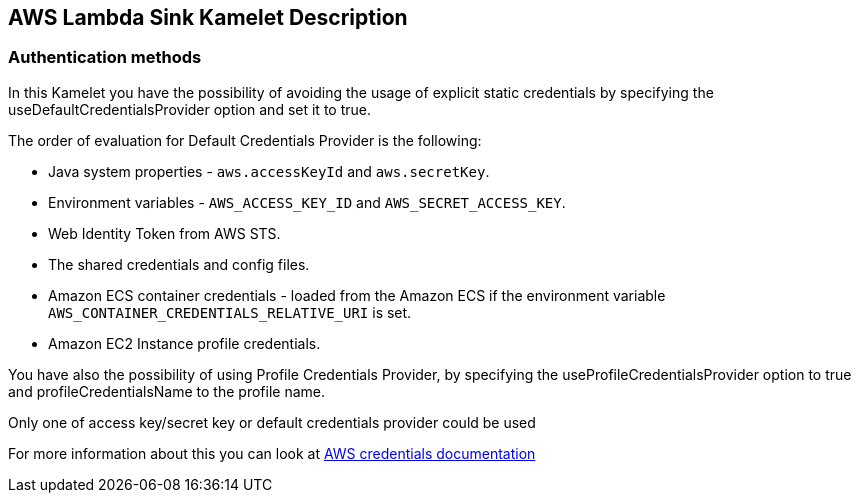 == AWS Lambda Sink Kamelet Description

=== Authentication methods

In this Kamelet you have the possibility of avoiding the usage of explicit static credentials by specifying the useDefaultCredentialsProvider option and set it to true.

The order of evaluation for Default Credentials Provider is the following:

 - Java system properties - `aws.accessKeyId` and `aws.secretKey`.
 - Environment variables - `AWS_ACCESS_KEY_ID` and `AWS_SECRET_ACCESS_KEY`.
 - Web Identity Token from AWS STS.
 - The shared credentials and config files.
 - Amazon ECS container credentials - loaded from the Amazon ECS if the environment variable `AWS_CONTAINER_CREDENTIALS_RELATIVE_URI` is set.
 - Amazon EC2 Instance profile credentials. 
 
You have also the possibility of using Profile Credentials Provider, by specifying the useProfileCredentialsProvider option to true and profileCredentialsName to the profile name.

Only one of access key/secret key or default credentials provider could be used

For more information about this you can look at https://docs.aws.amazon.com/sdk-for-java/latest/developer-guide/credentials.html[AWS credentials documentation]
